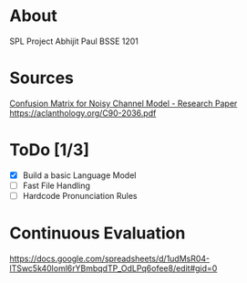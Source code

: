 
* About
  SPL Project
  Abhijit Paul
  BSSE 1201
* Sources
  [[https://www.researchgate.net/profile/Kenneth-Church-2/publication/221102042_A_Spelling_Correction_Program_Based_on_a_Noisy_Channel_Model/links/09e415120007d5385f000000/A-Spelling-Correction-Program-Based-on-a-Noisy-Channel-Model.pdf?origin=publication_detail][Confusion Matrix for Noisy Channel Model - Research Paper]]
https://aclanthology.org/C90-2036.pdf
* ToDo [1/3]
  - [X] Build a basic Language Model
  - [ ] Fast File Handling
  - [ ] Hardcode Pronunciation Rules
* Continuous Evaluation
https://docs.google.com/spreadsheets/d/1udMsR04-lTSwc5k40loml6rYBmbqdTP_OdLPq6ofee8/edit#gid=0
